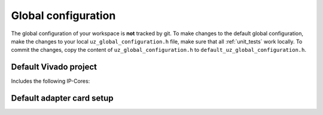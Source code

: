 .. _global_configuration:

====================
Global configuration
====================

The global configuration of your workspace is **not** tracked by git.
To make changes to the default global configuration, make the changes to your local ``uz_global_configuration.h`` file, make sure that all :ref:`unit_tests` work locally.
To commit the changes, copy the content of ``uz_global_configuration.h`` to ``default_uz_global_configuration.h``.



.. _default_vivado_project:

Default Vivado project
======================

Includes the following IP-Cores:





Default adapter card setup
==========================


